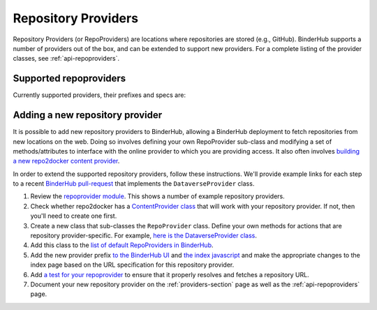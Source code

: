 .. _providers-section:

====================
Repository Providers
====================

Repository Providers (or RepoProviders) are
locations where repositories are stored (e.g.,
GitHub). BinderHub supports a number of providers out of the
box, and can be extended to support new providers. For a complete
listing of the provider classes, see :ref:`api-repoproviders`.

Supported repoproviders
=======================

Currently supported providers, their prefixes and specs are:

.. table::
    :widths: 5 5 55 35

    +------------+--------------------+-------------------------------------------------------------+-------------------------------------------------------------------------------------------------------------------------------------------+
    | Provider   | provider_prefix    | spec                                                        | notes                                                                                                                                     |
    +============+====================+=============================================================+===========================================================================================================================================+
    | GitHub     | ``gh``             | ``<user>/<repo>/<commit-sha-or-tag-or-branch>``             | `GitHub <https://github.com/>`_ is a website for hosting and sharing git repositories.                                                    |
    +------------+--------------------+-------------------------------------------------------------+-------------------------------------------------------------------------------------------------------------------------------------------+
    | GitLab     | ``gl``             | ``<url-escaped-namespace>/<unresolved_ref>``                | `GitLab <https://about.gitlab.com/>`_ offers hosted as well as self-hosted git repositories.                                              |
    |            |                    | (e.g. ``group%2Fproject%2Frepo/master``)                    |                                                                                                                                           |
    +------------+--------------------+-------------------------------------------------------------+-------------------------------------------------------------------------------------------------------------------------------------------+
    | Gist       | ``gist``           | ``<github-username>/<gist-id><commit-sha-or-tag>``          | `Gists <https://gist.github.com/>`_ are small collections of files stored on GitHub. They behave like lightweight repositories.           |
    +------------+--------------------+-------------------------------------------------------------+-------------------------------------------------------------------------------------------------------------------------------------------+
    | Zenodo     | ``zenodo``         | ``<zenodo-DOI>``                                            | `Zenodo <https://zenodo.org/>`_ is a non-profit provider of scholarly artifacts (such as code repositories) run in partnership with CERN. |
    +------------+--------------------+-------------------------------------------------------------+-------------------------------------------------------------------------------------------------------------------------------------------+
    | Figshare   | ``figshare``       | ``<figshare-DOI>``                                          | `FigShare <https://figshare.com/>`_ is a company that offers hosting for scholarly artifacts (such as code repositories).                 |
    +------------+--------------------+-------------------------------------------------------------+-------------------------------------------------------------------------------------------------------------------------------------------+
    | HydroShare | ``hydroshare``     | ``<hydroshare-DOI-or-ResourceID>``                          | `HydroShare <https://www.hydroshare.org/>`_ is a hydrologic information system for users to share and publish data and models.            |
    +------------+--------------------+-------------------------------------------------------------+-------------------------------------------------------------------------------------------------------------------------------------------+
    | Dataverse  | ``dataverse``      | ``<dataverse-DOI>``                                         | `Dataverse <https://dataverse.org/>`_ is open source research data repository software installed all over the world.                      |
    +------------+--------------------+-------------------------------------------------------------+-------------------------------------------------------------------------------------------------------------------------------------------+
    | Git        | ``git``            | ``<url-escaped-url>/<commit-sha>``                          | A generic repository provider for URLs that point directly to a git repository.                                                           |
    +------------+--------------------+-------------------------------------------------------------+-------------------------------------------------------------------------------------------------------------------------------------------+
    | SWHID      | ``swh``            | ``<SWHID>``                                                 | A `Software Heritage persistent identifier`_.                                                                                                |
    +------------+--------------------+-------------------------------------------------------------+-------------------------------------------------------------------------------------------------------------------------------------------+


.. _`Software Heritage persistent identifier`: https://docs.softwareheritage.org/devel/swh-model/persistent-identifiers.html#persistent-identifiers


Adding a new repository provider
================================

It is possible to add new repository providers to BinderHub, allowing
a BinderHub deployment to fetch repositories from new locations
on the web. Doing so involves defining your own RepoProvider sub-class
and modifying a set of methods/attributes to interface with the online
provider to which you are providing access. It also often involves
`building a new repo2docker content provider <https://github.com/jupyter/repo2docker/tree/master/repo2docker/contentproviders>`_.

In order to extend the supported repository providers,
follow these instructions. We'll provide example links for each step to a
recent `BinderHub pull-request <https://github.com/jupyterhub/binderhub/pull/969>`_
that implements the ``DataverseProvider`` class.

#. Review the `repoprovider module <https://github.com/jupyterhub/binderhub/blob/master/binderhub/repoproviders.py>`_.
   This shows a number of example repository providers.
#. Check whether repo2docker has a `ContentProvider class <https://github.com/jupyter/repo2docker/tree/master/repo2docker/contentproviders>`_
   that will work with your repository provider. If not, then you'll need to create one first.
#. Create a new class that sub-classes the ``RepoProvider`` class.
   Define your own methods for actions that are repository provider-specific.
   For example, `here is the DataverseProvider class <https://github.com/jupyterhub/binderhub/pull/969/files#diff-c5688934f1e6dc3e932b6c84c1bbbd5dR298>`_.
#. Add this class to the `list of default RepoProviders in BinderHub <https://github.com/jupyterhub/binderhub/pull/969/files#diff-a15f2374919ff29de22fa29a192b1fd1R397>`_.
#. Add the new provider prefix `to the BinderHub UI <https://github.com/jupyterhub/binderhub/pull/969/files#diff-29b962b0b049b65a0fed0d8b5dc838b9R58>`_
   and `the index javascript <https://github.com/jupyterhub/binderhub/pull/969/files#diff-d46aa1f6b1ea4f726708fcc1cd34e994R92>`_
   and make the appropriate changes to the index page based on the URL
   specification for this repository provider.
#. Add `a test for your repoprovider <https://github.com/jupyterhub/binderhub/pull/969/files#diff-360740f27b99f96e330327e34440a0e8R102>`_
   to ensure that it properly resolves and fetches a repository URL.
#. Document your new repository provider on the :ref:`providers-section` page as well
   as the :ref:`api-repoproviders` page.
